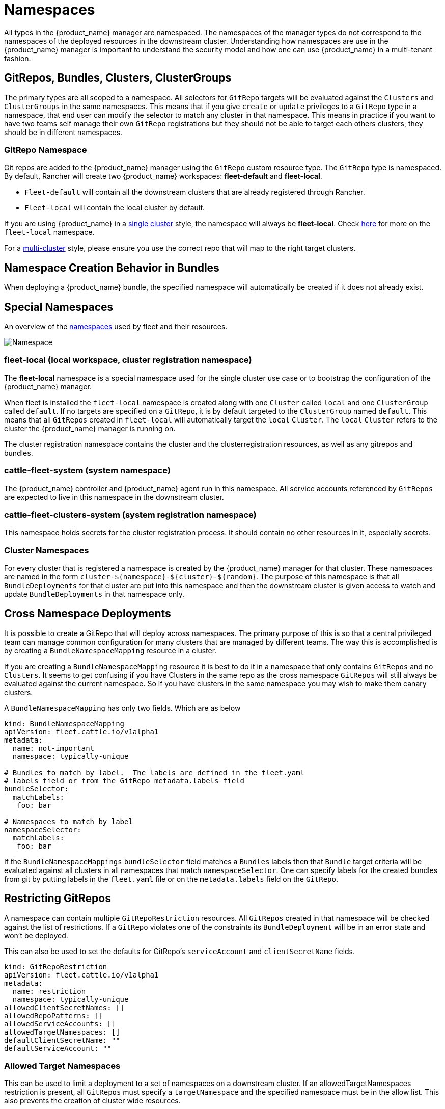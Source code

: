 = Namespaces

All types in the {product_name} manager are namespaced.  The namespaces of the manager types do not correspond to the namespaces
of the deployed resources in the downstream cluster. Understanding how namespaces are use in the {product_name} manager is
important to understand the security model and how one can use {product_name} in a multi-tenant fashion.

== GitRepos, Bundles, Clusters, ClusterGroups

The primary types are all scoped to a namespace. All selectors for `GitRepo` targets will be evaluated against
the `Clusters` and `ClusterGroups` in the same namespaces. This means that if you give `create` or `update` privileges
to a `GitRepo` type in a namespace, that end user can modify the selector to match any cluster in that namespace.
This means in practice if you want to have two teams self manage their own `GitRepo` registrations but they should
not be able to target each others clusters, they should be in different namespaces.

=== GitRepo Namespace

Git repos are added to the {product_name} manager using the `GitRepo` custom resource type. The `GitRepo` type is namespaced. By default, Rancher will create two {product_name} workspaces: *fleet-default* and *fleet-local*.

* `Fleet-default` will contain all the downstream clusters that are already registered through Rancher.
* `Fleet-local` will contain the local cluster by default.

If you are using {product_name} in a xref:./concepts.adoc[single cluster] style, the namespace will always be *fleet-local*. Check https://fleet.rancher.io/namespaces/#fleet-local[here] for more on the `fleet-local` namespace.

For a xref:./concepts.adoc[multi-cluster] style, please ensure you use the correct repo that will map to the right target clusters.

== Namespace Creation Behavior in Bundles

When deploying a {product_name} bundle, the specified namespace will automatically be created if it does not already exist.

== Special Namespaces

An overview of the xref:./namespaces.adoc[namespaces] used by fleet and their resources.

image::FleetNamespaces.svg[Namespace]

=== fleet-local (local workspace, cluster registration namespace)

The *fleet-local* namespace is a special namespace used for the single cluster use case or to bootstrap
the configuration of the {product_name} manager.

When fleet is installed the `fleet-local` namespace is created along with one `Cluster` called `local` and one
`ClusterGroup` called `default`.  If no targets are specified on a `GitRepo`, it is by default targeted to the
`ClusterGroup` named `default`.  This means that all `GitRepos` created in `fleet-local` will
automatically target the `local` `Cluster`.  The `local` `Cluster` refers to the cluster the {product_name} manager is running
on.

The cluster registration namespace contains the cluster and the clusterregistration resources, as well as any gitrepos and bundles.

=== cattle-fleet-system (system namespace)

The {product_name} controller and {product_name} agent run in this namespace. All service accounts referenced by `GitRepos` are expected
to live in this namespace in the downstream cluster.

=== cattle-fleet-clusters-system (system registration namespace)

This namespace holds secrets for the cluster registration process. It should contain no other resources in it,
especially secrets.

=== Cluster Namespaces

For every cluster that is registered a namespace is created by the {product_name} manager for that cluster.
These namespaces are named in the form `+cluster-${namespace}-${cluster}-${random}+`.  The purpose of this
namespace is that all `BundleDeployments` for that cluster are put into this namespace and
then the downstream cluster is given access to watch and update `BundleDeployments` in that namespace only.

== Cross Namespace Deployments

It is possible to create a GitRepo that will deploy across namespaces. The primary purpose of this is so that a
central privileged team can manage common configuration for many clusters that are managed by different teams. The way
this is accomplished is by creating a `BundleNamespaceMapping` resource in a cluster.

If you are creating a `BundleNamespaceMapping` resource it is best to do it in a namespace that only contains `GitRepos`
and no `Clusters`.  It seems to get confusing if you have Clusters in the same repo as the cross namespace `GitRepos` will still
always be evaluated against the current namespace.  So if you have clusters in the same namespace you may wish to make them
canary clusters.

A `BundleNamespaceMapping` has only two fields.  Which are as below

[,yaml]
----
kind: BundleNamespaceMapping
apiVersion: fleet.cattle.io/v1alpha1
metadata:
  name: not-important
  namespace: typically-unique

# Bundles to match by label.  The labels are defined in the fleet.yaml
# labels field or from the GitRepo metadata.labels field
bundleSelector:
  matchLabels:
   foo: bar

# Namespaces to match by label
namespaceSelector:
  matchLabels:
   foo: bar
----

If the `BundleNamespaceMappings` `bundleSelector` field matches a `Bundles` labels then that `Bundle` target criteria will
be evaluated against all clusters in all namespaces that match `namespaceSelector`. One can specify labels for the created
bundles from git by putting labels in the `fleet.yaml` file or on the `metadata.labels` field on the `GitRepo`.

== Restricting GitRepos

A namespace can contain multiple `GitRepoRestriction` resources. All `GitRepos`
created in that namespace will be checked against the list of restrictions.
If a `GitRepo` violates one of the constraints its `BundleDeployment` will be
in an error state and won't be deployed.

This can also be used to set the defaults for GitRepo's `serviceAccount` and `clientSecretName` fields.

[,yaml]
----
kind: GitRepoRestriction
apiVersion: fleet.cattle.io/v1alpha1
metadata:
  name: restriction
  namespace: typically-unique
allowedClientSecretNames: []
allowedRepoPatterns: []
allowedServiceAccounts: []
allowedTargetNamespaces: []
defaultClientSecretName: ""
defaultServiceAccount: ""
----

=== Allowed Target Namespaces

This can be used to limit a deployment to a set of namespaces on a downstream cluster.
If an allowedTargetNamespaces restriction is present, all `GitRepos` must
specify a `targetNamespace` and the specified namespace must be in the allow
list.
This also prevents the creation of cluster wide resources.
